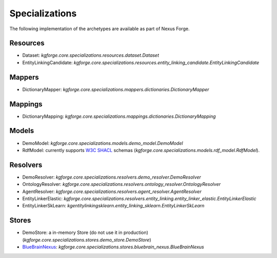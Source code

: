 Specializations
===============

The following implementation of the archetypes are available as part of Nexus Forge.

Resources
---------

* Dataset: `kgforge.core.specializations.resources.dataset.Dataset`
* EntityLinkingCandidate: `kgforge.core.specializations.resources.entity_linking_candidate.EntityLinkingCandidate`


Mappers
-------

* DictionaryMapper: `kgforge.core.specializations.mappers.dictionaries.DictionaryMapper`


Mappings
--------

* DictionaryMapping: `kgforge.core.specializations.mappings.dictionaries.DictionaryMapping`

Models
------

* DemoModel: `kgforge.core.specializations.models.demo_model.DemoModel`
* RdfModel: currently supports `W3C SHACL <https://www.w3.org/TR/shacl/>`__ schemas (`kgforge.core.specializations.models.rdf_model.RdfModel`).

Resolvers
---------

* DemoResolver: `kgforge.core.specializations.resolvers.demo_resolver.DemoResolver`
* OntologyResolver: `kgforge.core.specializations.resolvers.ontology_resolver.OntologyResolver`
* AgentResolver: `kgforge.core.specializations.resolvers.agent_resolver.AgentResolver`
* EntityLinkerElastic: `kgforge.core.specializations.resolvers.entity_linking.entity_linker_elastic.EntityLinkerElastic`
* EntityLinkerSkLearn: `kgentitylinkingsklearn.entity_linking_sklearn.EntityLinkerSkLearn`

Stores
------

* DemoStore: a in-memory Store (do not use it in production) (`kgforge.core.specializations.stores.demo_store.DemoStore`)
* `BlueBrainNexus <https://github.com/BlueBrain/nexus>`__: `kgforge.core.specializations.stores.bluebrain_nexus.BlueBrainNexus`
